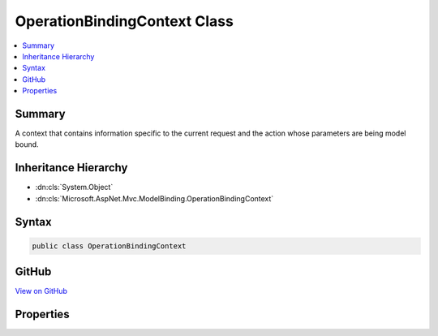 

OperationBindingContext Class
=============================



.. contents:: 
   :local:



Summary
-------

A context that contains information specific to the current request and the action whose parameters
are being model bound.





Inheritance Hierarchy
---------------------


* :dn:cls:`System.Object`
* :dn:cls:`Microsoft.AspNet.Mvc.ModelBinding.OperationBindingContext`








Syntax
------

.. code-block:: csharp

   public class OperationBindingContext





GitHub
------

`View on GitHub <https://github.com/aspnet/apidocs/blob/master/aspnet/mvc/src/Microsoft.AspNet.Mvc.Abstractions/ModelBinding/OperationBindingContext.cs>`_





.. dn:class:: Microsoft.AspNet.Mvc.ModelBinding.OperationBindingContext

Properties
----------

.. dn:class:: Microsoft.AspNet.Mvc.ModelBinding.OperationBindingContext
    :noindex:
    :hidden:

    
    .. dn:property:: Microsoft.AspNet.Mvc.ModelBinding.OperationBindingContext.HttpContext
    
        
    
        Gets or sets the :dn:prop:`Microsoft.AspNet.Mvc.ModelBinding.OperationBindingContext.HttpContext` for the current request.
    
        
        :rtype: Microsoft.AspNet.Http.HttpContext
    
        
        .. code-block:: csharp
    
           public HttpContext HttpContext { get; set; }
    
    .. dn:property:: Microsoft.AspNet.Mvc.ModelBinding.OperationBindingContext.InputFormatters
    
        
    
        Gets or sets the set of :any:`Microsoft.AspNet.Mvc.Formatters.IInputFormatter` instances associated with this context.
    
        
        :rtype: System.Collections.Generic.IList{Microsoft.AspNet.Mvc.Formatters.IInputFormatter}
    
        
        .. code-block:: csharp
    
           public IList<IInputFormatter> InputFormatters { get; set; }
    
    .. dn:property:: Microsoft.AspNet.Mvc.ModelBinding.OperationBindingContext.MetadataProvider
    
        
    
        Gets or sets the :any:`Microsoft.AspNet.Mvc.ModelBinding.IModelMetadataProvider` associated with this context.
    
        
        :rtype: Microsoft.AspNet.Mvc.ModelBinding.IModelMetadataProvider
    
        
        .. code-block:: csharp
    
           public IModelMetadataProvider MetadataProvider { get; set; }
    
    .. dn:property:: Microsoft.AspNet.Mvc.ModelBinding.OperationBindingContext.ModelBinder
    
        
    
        Gets or sets the :any:`Microsoft.AspNet.Mvc.ModelBinding.IModelBinder` associated with this context.
    
        
        :rtype: Microsoft.AspNet.Mvc.ModelBinding.IModelBinder
    
        
        .. code-block:: csharp
    
           public IModelBinder ModelBinder { get; set; }
    
    .. dn:property:: Microsoft.AspNet.Mvc.ModelBinding.OperationBindingContext.ValidatorProvider
    
        
    
        Gets or sets the :any:`Microsoft.AspNet.Mvc.ModelBinding.Validation.IModelValidatorProvider` instance used for model validation with this
        context.
    
        
        :rtype: Microsoft.AspNet.Mvc.ModelBinding.Validation.IModelValidatorProvider
    
        
        .. code-block:: csharp
    
           public IModelValidatorProvider ValidatorProvider { get; set; }
    
    .. dn:property:: Microsoft.AspNet.Mvc.ModelBinding.OperationBindingContext.ValueProvider
    
        
    
        Gets unaltered value provider collection.
        Value providers can be filtered by specific model binders.
    
        
        :rtype: Microsoft.AspNet.Mvc.ModelBinding.IValueProvider
    
        
        .. code-block:: csharp
    
           public IValueProvider ValueProvider { get; set; }
    

